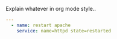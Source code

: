 
#+PROPERTY: session *scratch*
#+PROPERTY: results output
#+PROPERTY: tangle ../build/roles/glpi/handlers/main.yml
#+PROPERTY: exports code

Explain whatever in org mode style..

#+BEGIN_SRC YAML
---
  - name: restart apache
    service: name=httpd state=restarted
#+END_SRC
